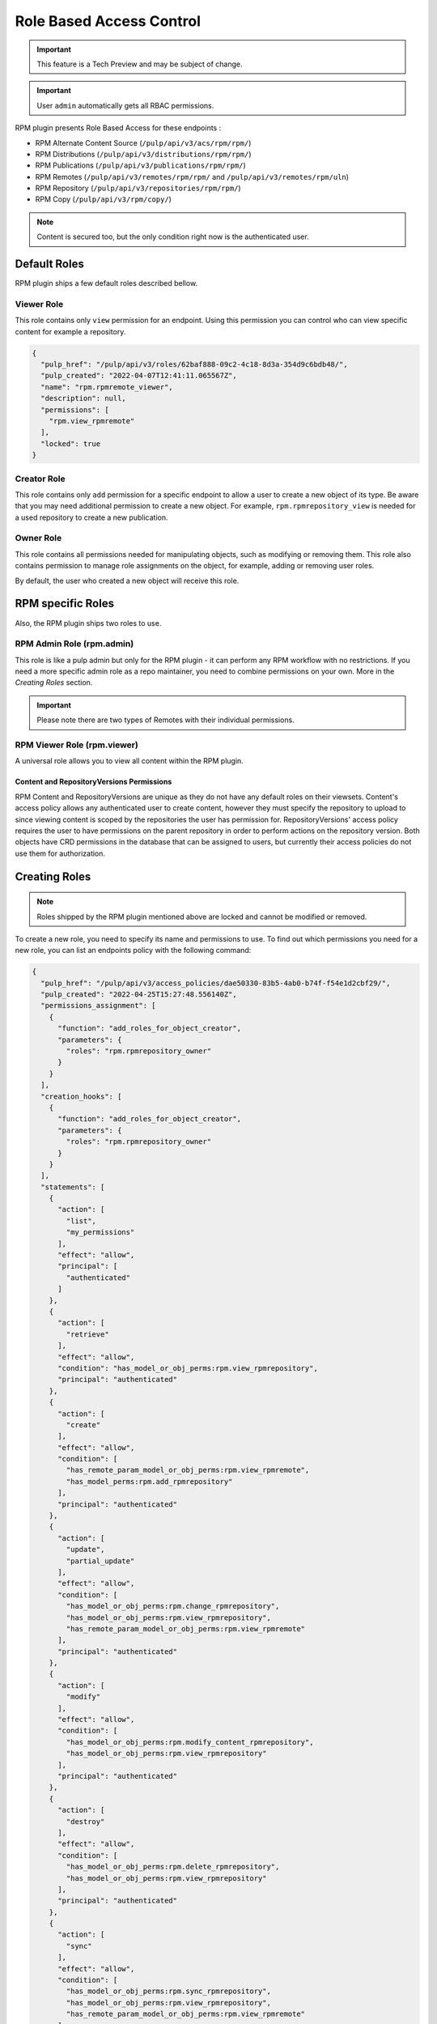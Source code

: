 Role Based Access Control
=========================

.. important::

    This feature is a Tech Preview and may be subject of change.

.. important::

    User ``admin`` automatically gets all RBAC permissions.

RPM plugin presents Role Based Access for these endpoints :

* RPM Alternate Content Source (``/pulp/api/v3/acs/rpm/rpm/``)
* RPM Distributions (``/pulp/api/v3/distributions/rpm/rpm/``)
* RPM Publications (``/pulp/api/v3/publications/rpm/rpm/``)
* RPM Remotes (``/pulp/api/v3/remotes/rpm/rpm/`` and ``/pulp/api/v3/remotes/rpm/uln``)
* RPM Repository (``/pulp/api/v3/repositories/rpm/rpm/``)
* RPM Copy (``/pulp/api/v3/rpm/copy/``)

.. note::

   Content is secured too, but the only condition right now is the authenticated user.

Default Roles
-------------

RPM plugin ships a few default roles described bellow.

Viewer Role
^^^^^^^^^^^

This role contains only ``view`` permission for an endpoint. Using this permission you can control who can
view specific content for example a repository.

.. code-block:: shell
   :caption: You can check the role by pulp-cli

    pulp role show --name "rpm.rpmremote_viewer"

.. code-block:: shell

    {
      "pulp_href": "/pulp/api/v3/roles/62baf888-09c2-4c18-8d3a-354d9c6bdb48/",
      "pulp_created": "2022-04-07T12:41:11.065567Z",
      "name": "rpm.rpmremote_viewer",
      "description": null,
      "permissions": [
        "rpm.view_rpmremote"
      ],
      "locked": true
    }

Creator Role
^^^^^^^^^^^^

This role contains only ``add`` permission for a specific endpoint to allow a user to create a new object of its type.
Be aware that you may need additional permission to create a new object.
For example, ``rpm.rpmrepository_view`` is needed for a used repository to create a new publication.

.. code-block:: shell
   :caption: Example of the requested condition to create an RPM Publication

    {
        "action": ["create"],
        "principal": "authenticated",
        "effect": "allow",
        "condition": [
            "has_model_perms:rpm.add_rpmpublication",
            "has_repo_attr_model_or_obj_perms:rpm.view_rpmrepository",
        ]
    }

Owner Role
^^^^^^^^^^

This role contains all permissions needed for manipulating objects, such as modifying or removing them.
This role also contains permission to manage role assignments on the object,
for example, adding or removing user roles.

By default, the user who created a new object will receive this role.

.. code-block:: shell
   :caption: Example of the RPM Remote owner role

    {
      "pulp_href": "/pulp/api/v3/roles/592356da-8cdf-4a1b-a434-3f10cda285f7/",
      "pulp_created": "2022-04-07T12:41:11.047168Z",
      "name": "rpm.rpmremote_owner",
      "description": null,
      "permissions": [
        "rpm.change_rpmremote",
        "rpm.delete_rpmremote",
        "rpm.manage_roles_rpmremote",
        "rpm.view_rpmremote"
      ],
      "locked": true
    }

RPM specific Roles
------------------

Also, the RPM plugin ships two roles to use.

RPM Admin Role (rpm.admin)
^^^^^^^^^^^^^^^^^^^^^^^^^^

This role is like a pulp admin but only for the RPM plugin -
it can perform any RPM workflow with no restrictions. If you need a more
specific admin role as a repo maintainer, you need to combine
permissions on your own. More in the `Creating Roles` section.

.. code-block:: shell
   :caption: rpm.admin role

    {
      "pulp_href": "/pulp/api/v3/roles/08d16dda-038b-4fbb-b3fc-acb081111e6a/",
      "pulp_created": "2022-04-07T12:41:11.129526Z",
      "name": "rpm.admin",
      "description": null,
      "permissions": [
         "rpm.add_rpmalternatecontentsource",
         "rpm.add_rpmdistribution",
         "rpm.add_rpmpublication",
         "rpm.add_rpmremote",
         "rpm.add_rpmrepository",
         "rpm.add_ulnremote",
         "rpm.change_rpmalternatecontentsource",
         "rpm.change_rpmdistribution",
         "rpm.change_rpmremote",
         "rpm.change_rpmrepository",
         "rpm.change_ulnremote",
         "rpm.delete_rpmalternatecontentsource",
         "rpm.delete_rpmdistribution",
         "rpm.delete_rpmpublication",
         "rpm.delete_rpmremote",
         "rpm.delete_rpmrepository",
         "rpm.delete_rpmrepository_version",
         "rpm.delete_ulnremote",
         "rpm.manage_roles_rpmalternatecontentsource",
         "rpm.manage_roles_rpmdistribution",
         "rpm.manage_roles_rpmpublication",
         "rpm.manage_roles_rpmremote",
         "rpm.manage_roles_rpmrepository",
         "rpm.manage_roles_ulnremote",
         "rpm.modify_content_rpmrepository",
         "rpm.refresh_rpmalternatecontentsource",
         "rpm.repair_rpmrepository",
         "rpm.sync_rpmrepository",
         "rpm.view_rpmalternatecontentsource",
         "rpm.view_rpmdistribution",
         "rpm.view_rpmpublication",
         "rpm.view_rpmremote",
         "rpm.view_rpmrepository",
         "rpm.view_ulnremote",
      ],
      "locked": true
    }

.. important::

   Please note there are two types of Remotes with their individual permissions.


RPM Viewer Role (rpm.viewer)
^^^^^^^^^^^^^^^^^^^^^^^^^^^^

A universal role allows you to view all content within the RPM plugin.

.. code-block:: shell
   :caption: Universal RPM viewer role

    {
      "pulp_href": "/pulp/api/v3/roles/d1e7bae0-2363-45e2-815c-d721ecc3133c/",
      "pulp_created": "2022-04-07T12:41:11.144883Z",
      "name": "rpm.viewer",
      "description": null,
      "permissions": [
        "rpm.view_rpmalternatecontentsource",
        "rpm.view_rpmdistribution",
        "rpm.view_rpmpublication",
        "rpm.view_rpmremote",
        "rpm.view_rpmrepository",
        "rpm.view_ulnremote",
      ],
      "locked": true
    }


Content and RepositoryVersions Permissions
~~~~~~~~~~~~~~~~~~~~~~~~~~~~~~~~~~~~~~~~~~

RPM Content and RepositoryVersions are unique as they do not have any default roles on their
viewsets. Content's access policy allows any authenticated user to create content, however
they must specify the repository to upload to since viewing content is scoped by the repositories
the user has permission for. RepositoryVersions' access policy requires the user to have
permissions on the parent repository in order to perform actions on the repository version. Both
objects have CRD permissions in the database that can be assigned to users, but currently their
access policies do not use them for authorization.


Creating Roles
--------------

.. note::

    Roles shipped by the RPM plugin mentioned above are locked and cannot be modified or removed.

To create a new role, you need to specify its name and permissions to use.
To find out which permissions you need for a new role, you can list an endpoints policy with the following command:

.. code-block:: shell
   :caption: List possible access policies for the repository endpoint

    pulp access-policy show --viewset-name "repositories/rpm/rpm"

.. code-block:: json

   {
     "pulp_href": "/pulp/api/v3/access_policies/dae50330-83b5-4ab0-b74f-f54e1d2cbf29/",
     "pulp_created": "2022-04-25T15:27:48.556140Z",
     "permissions_assignment": [
       {
         "function": "add_roles_for_object_creator",
         "parameters": {
           "roles": "rpm.rpmrepository_owner"
         }
       }
     ],
     "creation_hooks": [
       {
         "function": "add_roles_for_object_creator",
         "parameters": {
           "roles": "rpm.rpmrepository_owner"
         }
       }
     ],
     "statements": [
       {
         "action": [
           "list",
           "my_permissions"
         ],
         "effect": "allow",
         "principal": [
           "authenticated"
         ]
       },
       {
         "action": [
           "retrieve"
         ],
         "effect": "allow",
         "condition": "has_model_or_obj_perms:rpm.view_rpmrepository",
         "principal": "authenticated"
       },
       {
         "action": [
           "create"
         ],
         "effect": "allow",
         "condition": [
           "has_remote_param_model_or_obj_perms:rpm.view_rpmremote",
           "has_model_perms:rpm.add_rpmrepository"
         ],
         "principal": "authenticated"
       },
       {
         "action": [
           "update",
           "partial_update"
         ],
         "effect": "allow",
         "condition": [
           "has_model_or_obj_perms:rpm.change_rpmrepository",
           "has_model_or_obj_perms:rpm.view_rpmrepository",
           "has_remote_param_model_or_obj_perms:rpm.view_rpmremote"
         ],
         "principal": "authenticated"
       },
       {
         "action": [
           "modify"
         ],
         "effect": "allow",
         "condition": [
           "has_model_or_obj_perms:rpm.modify_content_rpmrepository",
           "has_model_or_obj_perms:rpm.view_rpmrepository"
         ],
         "principal": "authenticated"
       },
       {
         "action": [
           "destroy"
         ],
         "effect": "allow",
         "condition": [
           "has_model_or_obj_perms:rpm.delete_rpmrepository",
           "has_model_or_obj_perms:rpm.view_rpmrepository"
         ],
         "principal": "authenticated"
       },
       {
         "action": [
           "sync"
         ],
         "effect": "allow",
         "condition": [
           "has_model_or_obj_perms:rpm.sync_rpmrepository",
           "has_model_or_obj_perms:rpm.view_rpmrepository",
           "has_remote_param_model_or_obj_perms:rpm.view_rpmremote"
         ],
         "principal": "authenticated"
       },
       {
         "action": [
           "list_roles",
           "add_role",
           "remove_role"
         ],
         "effect": "allow",
         "condition": "has_model_or_obj_perms:rpm.manage_roles_rpmrepository",
         "principal": "authenticated"
       }
     ],
     "viewset_name": "repositories/rpm/rpm",
     "customized": false
   }

**Example 1: RPM Repository Creator**

.. code-block:: shell
   :caption: Example of the RPM repository creator role

    pulp role create --name "rpm_repo_creator" \
        --permission "rpm.add_rpmrepository" \
        --permission "rpm.view_rpmrepository" \
        --permission "rpm.sync_rpmrepository" \
        --permission "rpm.modify_rpmrepository" \
        --permission "rpm.change_rpmrepository" \
        --permission "rpm.delete_rpmrepository" \
        --permission "rpm.add_rpmremote" \
        --permission "rpm.change_rpmremote" \
        --permission "rpm.delete_rpmremote" \
        --permission "rpm.view_rpmremote"

**Example 2: RPM Publisher**

.. code-block:: shell
   :caption: Example of the RPM publisher role

    pulp role create --name "rpm_publisher" \
        --permission "rpm.view_rpmrepository" \
        --permission "rpm.add_rpmpublication" \
        --permission "rpm.add_rpmdistribution"

.. code-block:: shell
   :caption: Globally assign these roles to user

    pulp user role-assignment add --username "bob" --role "rpm_repo_creator" --object ""
    pulp user role-assignment add --username "jack" --role "rpm_publisher" --object ""

.. note::

   You can only assign roles at the object level if the role contains at least one permission applicable for that object.

Edit Access Policy
------------------

It is possible to edit the `access policy` for an endpoint.

.. code-block:: shell
   :caption: Change the access policy of all actions not requiring any permission.

    pulp access-policy update \
        --viewset-name "remotes/rpm/rpm" \
        --statements '[{"action": ["list", "retrieve"], "effect": "allow"}, {"action": "*", "effect": "allow"}]'

.. warning::

   When editing access policies, you must specify all the endpoint actions, or their usage will lead to failure.

You can modify ``creation-hooks`` to specify what will happen after object creation.
By default, a user will receive the ``owner`` role.

.. code-block:: shell
   :caption: Update creation hook of a repository to creator gets another role than `repository_owner`

    pulp access-policy update --viewset-name "repositories/rpm/rpm" \
        --creation-hooks '[{"function": "add_roles", "parameters": {"roles": "rpm_viewer"}}]'

Of course, you can reset the access policy back to the default with the command:

.. code-block:: shell

    pulp access-policy reset --viewset-name "repositories/rpm/rpm"
